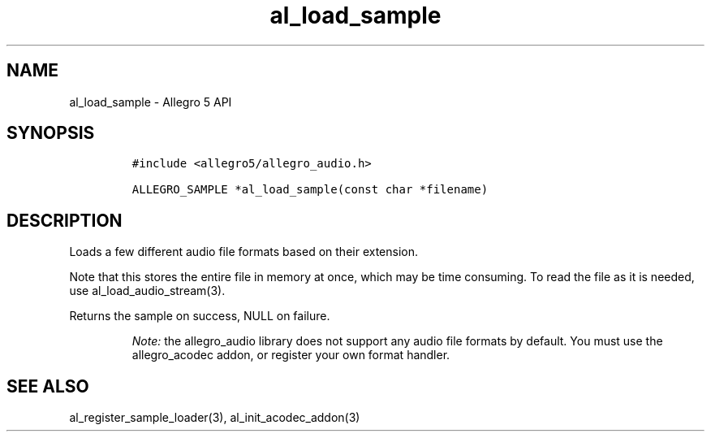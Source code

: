 .\" Automatically generated by Pandoc 2.11.4
.\"
.TH "al_load_sample" "3" "" "Allegro reference manual" ""
.hy
.SH NAME
.PP
al_load_sample - Allegro 5 API
.SH SYNOPSIS
.IP
.nf
\f[C]
#include <allegro5/allegro_audio.h>

ALLEGRO_SAMPLE *al_load_sample(const char *filename)
\f[R]
.fi
.SH DESCRIPTION
.PP
Loads a few different audio file formats based on their extension.
.PP
Note that this stores the entire file in memory at once, which may be
time consuming.
To read the file as it is needed, use al_load_audio_stream(3).
.PP
Returns the sample on success, NULL on failure.
.RS
.PP
\f[I]Note:\f[R] the allegro_audio library does not support any audio
file formats by default.
You must use the allegro_acodec addon, or register your own format
handler.
.RE
.SH SEE ALSO
.PP
al_register_sample_loader(3), al_init_acodec_addon(3)
